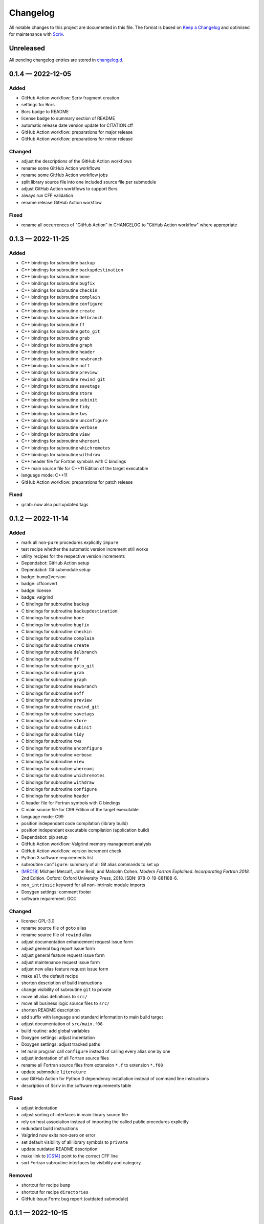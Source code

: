 .. --------------------- GNU General Public License 3.0 --------------------- ..
..                                                                            ..
.. Copyright (C) 2022 Kevin Matthes                                           ..
..                                                                            ..
.. This program is free software: you can redistribute it and/or modify       ..
.. it under the terms of the GNU General Public License as published by       ..
.. the Free Software Foundation, either version 3 of the License, or          ..
.. (at your option) any later version.                                        ..
..                                                                            ..
.. This program is distributed in the hope that it will be useful,            ..
.. but WITHOUT ANY WARRANTY; without even the implied warranty of             ..
.. MERCHANTABILITY or FITNESS FOR A PARTICULAR PURPOSE.  See the              ..
.. GNU General Public License for more details.                               ..
..                                                                            ..
.. You should have received a copy of the GNU General Public License          ..
.. along with this program.  If not, see <https://www.gnu.org/licenses/>.     ..
..                                                                            ..
.. -------------------------------------------------------------------------- ..

.. -------------------------------------------------------------------------- ..
..
..  AUTHOR      Kevin Matthes
..  BRIEF       The development history of this project.
..  COPYRIGHT   GPL-3.0
..  DATE        2022
..  FILE        CHANGELOG.rst
..  NOTE        See `LICENSE' for full license.
..              See `README.md' for project details.
..
.. -------------------------------------------------------------------------- ..

.. -------------------------------------------------------------------------- ..
..
.. _changelog.d: changelog.d/
.. _Keep a Changelog: https://keepachangelog.com/en/1.0.0/
.. _Scriv: https://github.com/nedbat/scriv
..
.. _[CS14]: CITATION.cff#L55
.. _[MRC18]: CITATION.cff#L108
..
.. -------------------------------------------------------------------------- ..

Changelog
=========

All notable changes to this project are documented in this file.  The format is
based on `Keep a Changelog`_ and optimised for maintenance with `Scriv`_.

Unreleased
----------

All pending changelog entries are stored in `changelog.d`_.

.. scriv-insert-here

.. _changelog-0.1.4:

0.1.4 — 2022-12-05
------------------

Added
.....

- GitHub Action workflow:  Scriv fragment creation

- settings for Bors

- Bors badge to README

- license badge to summary section of README

- automatic release date version update for CITATION.cff

- GitHub Action workflow:  preparations for major release

- GitHub Action workflow:  preparations for minor release

Changed
.......

- adjust the descriptions of the GitHub Action workflows

- rename some GitHub Action workflows

- rename some GitHub Action workflow jobs

- split library source file into one included source file per submodule

- adjust GitHub Action workflows to support Bors

- always run CFF validation

- rename release GitHub Action workflow

Fixed
.....

- rename all occurrences of "GitHub Action" in CHANGELOG to "GitHub Action
  workflow" where appropriate

.. _changelog-0.1.3:

0.1.3 — 2022-11-25
------------------

Added
.....

- C++ bindings for subroutine ``backup``

- C++ bindings for subroutine ``backupdestination``

- C++ bindings for subroutine ``bone``

- C++ bindings for subroutine ``bugfix``

- C++ bindings for subroutine ``checkin``

- C++ bindings for subroutine ``complain``

- C++ bindings for subroutine ``configure``

- C++ bindings for subroutine ``create``

- C++ bindings for subroutine ``delbranch``

- C++ bindings for subroutine ``ff``

- C++ bindings for subroutine ``goto_git``

- C++ bindings for subroutine ``grab``

- C++ bindings for subroutine ``graph``

- C++ bindings for subroutine ``header``

- C++ bindings for subroutine ``newbranch``

- C++ bindings for subroutine ``noff``

- C++ bindings for subroutine ``preview``

- C++ bindings for subroutine ``rewind_git``

- C++ bindings for subroutine ``savetags``

- C++ bindings for subroutine ``store``

- C++ bindings for subroutine ``subinit``

- C++ bindings for subroutine ``tidy``

- C++ bindings for subroutine ``tws``

- C++ bindings for subroutine ``unconfigure``

- C++ bindings for subroutine ``verbose``

- C++ bindings for subroutine ``view``

- C++ bindings for subroutine ``whereami``

- C++ bindings for subroutine ``whichremotes``

- C++ bindings for subroutine ``withdraw``

- C++ header file for Fortran symbols with C bindings

- C++ main source file for C++11 Edition of the target executable

- language mode:  C++11

- GitHub Action workflow:  preparations for patch release

Fixed
.....

- ``grab``:  now also pull updated tags

.. _changelog-0.1.2:

0.1.2 — 2022-11-14
------------------

Added
.....

- mark all non-``pure`` procedures explicitly ``impure``

- test recipe whether the automatic version increment still works

- utility recipes for the respective version increments

- Dependabot:  GitHub Action setup

- Dependabot:  Git submodule setup

- badge:  bump2version

- badge:  cffconvert

- badge:  license

- badge:  valgrind

- C bindings for subroutine ``backup``

- C bindings for subroutine ``backupdestination``

- C bindings for subroutine ``bone``

- C bindings for subroutine ``bugfix``

- C bindings for subroutine ``checkin``

- C bindings for subroutine ``complain``

- C bindings for subroutine ``create``

- C bindings for subroutine ``delbranch``

- C bindings for subroutine ``ff``

- C bindings for subroutine ``goto_git``

- C bindings for subroutine ``grab``

- C bindings for subroutine ``graph``

- C bindings for subroutine ``newbranch``

- C bindings for subroutine ``noff``

- C bindings for subroutine ``preview``

- C bindings for subroutine ``rewind_git``

- C bindings for subroutine ``savetags``

- C bindings for subroutine ``store``

- C bindings for subroutine ``subinit``

- C bindings for subroutine ``tidy``

- C bindings for subroutine ``tws``

- C bindings for subroutine ``unconfigure``

- C bindings for subroutine ``verbose``

- C bindings for subroutine ``view``

- C bindings for subroutine ``whereami``

- C bindings for subroutine ``whichremotes``

- C bindings for subroutine ``withdraw``

- C bindings for subroutine ``configure``

- C bindings for subroutine ``header``

- C header file for Fortran symbols with C bindings

- C main source file for C99 Edition of the target executable

- language mode:  C99

- position independant code compilation (library build)

- position independant executable compilation (application build)

- Dependabot:  pip setup

- GitHub Action workflow:  Valgrind memory management analysis

- GitHub Action workflow:  version increment check

- Python 3 software requirements list

- subroutine ``configure``:  summary of all Git alias commands to set up

- `[MRC18]`_ Michael Metcalf, John Reid, and Malcolm Cohen.  *Modern Fortran
  Explained.  Incorporating Fortran 2018.*  2nd Edition.  Oxford:  Oxford
  University Press, 2018.  ISBN:  978-0-19-881188-6.

- ``non_intrinsic`` keyword for all non-intrinsic module imports

- Doxygen settings:  comment footer

- software requirement:  GCC

Changed
.......

- license:  GPL-3.0

- rename source file of ``goto`` alias

- rename source file of ``rewind`` alias

- adjust documentation enhancement request issue form

- adjust general bug report issue form

- adjust general feature request issue form

- adjust maintenance request issue form

- adjust new alias feature request issue form

- make ``all`` the default recipe

- shorten description of build instructions

- change visibility of subroutine ``git`` to private

- move all alias definitions to ``src/``

- move all business logic source files to ``src/``

- shorten README description

- add suffix with language and standard information to main build target

- adjust documentation of ``src/main.f08``

- build routine:  add global variables

- Doxygen settings:  adjust indentation

- Doxygen settings:  adjust tracked paths

- let main program call ``configure`` instead of calling every alias one by one

- adjust indentation of all Fortran source files

- rename all Fortran source files from extension ``*.f`` to extension ``*.f08``

- update submodule ``literature``

- use GitHub Action for Python 3 dependency installation instead of command
  line instructions

- description of Scriv in the software requirements table

Fixed
.....

- adjust indentation

- adjust sorting of interfaces in main library source file

- rely on host association instead of importing the called public procedures
  explicitly

- redundant build instructions

- Valgrind now exits non-zero on error

- set default visibility of all library symbols to ``private``

- update outdated README description

- make link to `[CS14]`_ point to the correct CFF line

- sort Fortran subroutine interfaces by visibility and category

Removed
.......

- shortcut for recipe ``bump``

- shortcut for recipe ``directories``

- GitHub Issue Form:  bug report (outdated submodule)

.. _changelog-0.1.1:

0.1.1 — 2022-10-15
------------------

Added
.....

- create ``header.f`` to encapsulate the calls to ``self_information`` and
  ``table_header``

- add Scriv to build routine

- directory:  ``changelog.d``

- general configuration file ``setup.cfg``

- settings for Scriv

- GitHub Issue Form:  bug report (general)

- GitHub Issue Form:  bug report (outdated submodule)

- GitHub Issue Form:  documentation (enhancement request)

- GitHub Issue Form:  feature request (general)

- GitHub Issue Form:  maintenance request

- add link target to the section for v0.1.0 in CHANGELOG

- add newlines between recent CHANGELOG entries

Changed
.......

- bump2version:  track Scriv settings

- description of the version increment recipe

- enhance the documentation of the main library module

- change visibility of subroutine ``self_information`` to private

- change visibility of subroutine ``table_header`` to private

- add Scriv as software requirement

- optimise CHANGELOG for maintenance with Scriv

- rename ``CHANGELOG.md`` to ``CHANGELOG.rst``

- GitHub Issue Template:  feature request (new alias)

- update CFF references

- adjust bump2version settings

- move all link targets of the CHANGELOG entries to the top of the CHANGELOG

- change visibility of subroutine ``overview`` to private

- move all alias definitions to ``lib/aliases/``

- move all business logic symbols to ``lib/logic/``

- rename ``lib/project.f`` to ``src/lib.f``

- build routine:  compile only main source file

- Doxygen settings:  adjust input directories

- Doxygen settings:  beautify indentation of multiline settings

Fixed
.....

- unify naming style of bump2version ("bump2version" instead of
  "``bump2version``")

Removed
.......

- version prefix (``v``) in ``CITATION.cff``

.. _changelog-0.1.0:

0.1.0 — 2022-10-08
------------------

Added
.....

- alias:  ``backup``

- alias:  ``backupdestination``

- alias:  ``bone``

- alias:  ``bugfix``

- alias:  ``checkin``

- alias:  ``complain``

- alias:  ``create``

- alias:  ``delbranch``

- alias:  ``ff``

- alias:  ``goto``

- alias:  ``grab``

- alias:  ``graph``

- alias:  ``newbranch``

- alias:  ``noff``

- alias:  ``preview``

- alias:  ``rewind``

- alias:  ``savetags``

- alias:  ``store``

- alias:  ``subinit``

- alias:  ``tidy``

- alias:  ``tws``

- alias:  ``unconfigure``

- alias:  ``verbose``

- alias:  ``view``

- alias:  ``whereami``

- alias:  ``whichremotes``

- alias:  ``withdraw``

- basic citation meta data

- configuration file for bump2version

- create ``.gitignore``

- create ``.justfile``

- create ``.latexmkrc``

- create main source file

- create repository README

- create this changelog

- create this repository

- define Git invocation subroutine

- define self information subroutine

- define summary subroutine for aliases to be configured

- define table header subroutine

- Doxygen settings:  Fortran presets

- Doxygen settings:  literature databases

- GitHub Action workflow:  CFF validation

- GitHub Issue Template:  new alias

- license:  GPL-2.0

- module for project logic

- submodule for alias commands

- submodule for business logic

.. -------------------------------------------------------------------------- ..
